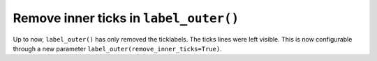 Remove inner ticks in ``label_outer()``
---------------------------------------
Up to now, ``label_outer()`` has only removed the ticklabels. The ticks lines
were left visible. This is now configurable through a new parameter
``label_outer(remove_inner_ticks=True)``.


.. plot::
   :include-source: true

    import numpy as np
    import matplotlib.pyplot as plt

    x = np.linspace(0, 2 * np.pi, 100)

    fig, axs = plt.subplots(2, 2, sharex=True, sharey=True,
                            gridspec_kw=dict(hspace=0, wspace=0))

    axs[0, 0].plot(x, np.sin(x))
    axs[0, 1].plot(x, np.cos(x))
    axs[1, 0].plot(x, -np.cos(x))
    axs[1, 1].plot(x, -np.sin(x))

    for ax in axs.flat:
        ax.grid(color='0.9')
        ax.label_outer(remove_inner_ticks=True)
